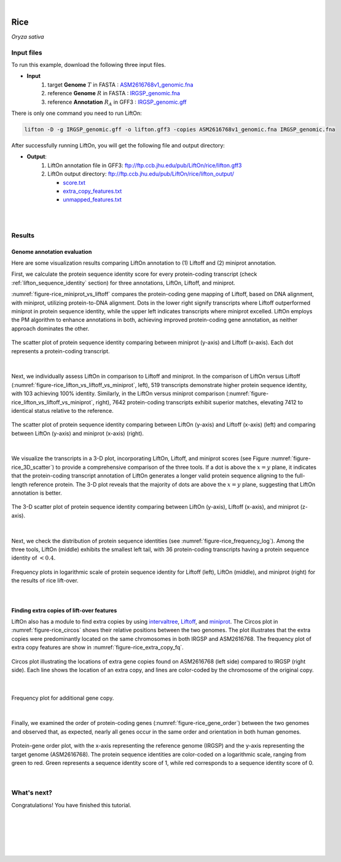 .. raw:: html

    <script type="text/javascript">

        let mutation_lvl_1_fuc = function(mutations) {
            var dark = document.body.dataset.theme == 'dark';

            if (document.body.dataset.theme == 'auto') {
                dark = window.matchMedia && window.matchMedia('(prefers-color-scheme: dark)').matches;
            }
            
            document.getElementsByClassName('sidebar_ccb')[0].src = dark ? '../../_static/JHU_ccb-white.png' : "../../_static/JHU_ccb-dark.png";
            document.getElementsByClassName('sidebar_wse')[0].src = dark ? '../../_static/JHU_wse-white.png' : "../../_static/JHU_wse-dark.png";



            for (let i=0; i < document.getElementsByClassName('summary-title').length; i++) {
                console.log(">> document.getElementsByClassName('summary-title')[i]: ", document.getElementsByClassName('summary-title')[i]);

                if (dark) {
                    document.getElementsByClassName('summary-title')[i].classList = "summary-title card-header bg-dark font-weight-bolder";
                    document.getElementsByClassName('summary-content')[i].classList = "summary-content card-body bg-dark text-left docutils";
                } else {
                    document.getElementsByClassName('summary-title')[i].classList = "summary-title card-header bg-light font-weight-bolder";
                    document.getElementsByClassName('summary-content')[i].classList = "summary-content card-body bg-light text-left docutils";
                }
            }

        }
        document.addEventListener("DOMContentLoaded", mutation_lvl_1_fuc);
        var observer = new MutationObserver(mutation_lvl_1_fuc)
        observer.observe(document.body, {attributes: true, attributeFilter: ['data-theme']});
        console.log(document.body);
    </script>


|


.. _same_species_liftover_rice:

Rice
=========================================================================

*Oryza sativa*

Input files
+++++++++++++++++++++++++++++++++++

To run this example, download the following three input files.

* **Input**
    1. target **Genome** :math:`T` in FASTA : `ASM2616768v1_genomic.fna <ftp://ftp.ccb.jhu.edu/pub/LiftOn/rice/ASM2616768v1_genomic.fna>`_ 
    2. reference **Genome** :math:`R` in FASTA : `IRGSP_genomic.fna <ftp://ftp.ccb.jhu.edu/pub/LiftOn/rice/IRGSP_genomic.fna>`_
    3. reference **Annotation** :math:`R_A` in GFF3 : `IRGSP_genomic.gff <ftp://ftp.ccb.jhu.edu/pub/LiftOn/rice/IRGSP_genomic.gff>`_



.. .. important::

..     **We propose running Splam as a new step in RNA-Seq analysis pipeline to score all splice junctions.**

There is only one command you need to run LiftOn:

.. code-block:: bash

    lifton -D -g IRGSP_genomic.gff -o lifton.gff3 -copies ASM2616768v1_genomic.fna IRGSP_genomic.fna


After successfully running LiftOn, you will get the following file and output directory:

* **Output**: 
    1. LiftOn annotation file in GFF3: ftp://ftp.ccb.jhu.edu/pub/LiftOn/rice/lifton.gff3
    2. LiftOn output directory: ftp://ftp.ccb.jhu.edu/pub/LiftOn/rice/lifton_output/

       *  `score.txt <ftp://ftp.ccb.jhu.edu/pub/LiftOn/rice/lifton_output/score.txt>`_
       *  `extra_copy_features.txt <ftp://ftp.ccb.jhu.edu/pub/LiftOn/rice/lifton_output/extra_copy_features.txt>`_
       *  `unmapped_features.txt <ftp://ftp.ccb.jhu.edu/pub/LiftOn/rice/lifton_output/unmapped_features.txt>`_

|
|

Results
+++++++++++++++++++++++++++++++++++

Genome annotation evaluation
------------------------------

Here are some visualization results comparing LiftOn annotation to (1) Liftoff and (2) miniprot annotation. 


First, we calculate the protein sequence identity score for every protein-coding transcript (check :ref:`lifton_sequence_identity` section) for three annotations, LiftOn, Liftoff, and miniprot. 

:numref:`figure-rice_miniprot_vs_liftoff` compares the protein-coding gene mapping of Liftoff, based on DNA alignment, with miniprot, utilizing protein-to-DNA alignment. Dots in the lower right signify transcripts where Liftoff outperformed miniprot in protein sequence identity, while the upper left indicates transcripts where miniprot excelled. LiftOn employs the PM algorithm to enhance annotations in both, achieving improved protein-coding gene annotation, as neither approach dominates the other.

.. _figure-rice_miniprot_vs_liftoff:
.. figure::  ../../_images/rice/Liftoff_miniprot/parasail_identities.png
    :align:   center
    :scale:   25 %

    The scatter plot of protein sequence identity comparing between miniprot (y-axis) and Liftoff (x-axis). Each dot represents a protein-coding transcript.
|

Next, we individually assess LiftOn in comparison to Liftoff and miniprot. In the comparison of LiftOn versus Liftoff (:numref:`figure-rice_lifton_vs_liftoff_vs_miniprot`, left), 519 transcripts demonstrate higher protein sequence identity, with 103 achieving 100% identity. Similarly, in the LiftOn versus miniprot comparison (:numref:`figure-rice_lifton_vs_liftoff_vs_miniprot`, right), 7642 protein-coding transcripts exhibit superior matches, elevating 7412 to identical status relative to the reference.

.. _figure-rice_lifton_vs_liftoff_vs_miniprot:
.. figure::  ../../_images/rice/combined_scatter_plots.png
    :align:   center
    :scale:   21 %

    The scatter plot of protein sequence identity comparing between LiftOn (y-axis) and Liftoff (x-axis) (left) and comparing between LiftOn (y-axis) and miniprot (x-axis) (right).
|

We visualize the transcripts in a 3-D plot, incorporating LiftOn, Liftoff, and miniprot scores (see Figure :numref:`figure-rice_3D_scatter`) to provide a comprehensive comparison of the three tools. If a dot is above the :math:`x=y` plane, it indicates that the protein-coding transcript annotation of LiftOn generates a longer valid protein sequence aligning to the full-length reference protein. The 3-D plot reveals that the majority of dots are above the :math:`x=y` plane, suggesting that LiftOn annotation is better.


.. _figure-rice_3D_scatter:
.. figure::  ../../_images/rice/3d_scatter.png
    :align:   center
    :scale:   30 %

    The 3-D scatter plot of protein sequence identity comparing between LiftOn (y-axis), Liftoff (x-axis), and miniprot (z-axis).

|

Next, we check the distribution of protein sequence identities (see :numref:`figure-rice_frequency_log`). Among the three tools, LiftOn (middle) exhibits the smallest left tail, with 36 protein-coding transcripts having a protein sequence identity of :math:`< 0.4`.

.. _figure-rice_frequency_log:
.. figure::  ../../_images/rice/combined_frequency_log.png
    :align:   center
    :scale:   12 %

    Frequency plots in logarithmic scale of protein sequence identity for Liftoff (left), LiftOn (middle), and miniprot (right) for the results of rice lift-over.

|

Finding extra copies of lift-over features
-------------------------------------------------

LiftOn also has a module to find extra copies by using `intervaltree <https://github.com/chaimleib/intervaltree>`_, `Liftoff <https://academic.oup.com/bioinformatics/article/37/12/1639/6035128?login=true>`_, and `miniprot <https://academic.oup.com/bioinformatics/article/39/1/btad014/6989621>`_. The Circos plot in :numref:`figure-rice_circos` shows their relative positions between the two genomes. The plot illustrates that the extra copies were predominantly located on the same chromosomes in both IRGSP and ASM2616768. The frequency plot of extra copy features are show in :numref:`figure-rice_extra_copy_fq`.

.. _figure-rice_circos:
.. figure::  ../../_images/rice/circos_plot.png
    :align:   center
    :scale:  16 %

    Circos plot illustrating the locations of extra gene copies found on ASM2616768 (left side) compared to IRGSP (right side). Each line shows the location of an extra copy, and lines are color-coded by the chromosome of the original copy.

|


.. _figure-rice_extra_copy_fq:
.. figure::  ../../_images/rice/extra_cp/frequency.png
    :align:   center
    :scale:  30 %

    Frequency plot for additional gene copy.

|

Finally, we examined the order of protein-coding genes (:numref:`figure-rice_gene_order`) between the two genomes and observed that, as expected, nearly all genes occur in the same order and orientation in both human genomes.

.. _figure-rice_gene_order:
.. figure::  ../../_images/rice/gene_order_plot.png
    :align:   center
    :scale:  30 %

    Protein-gene order plot, with the x-axis representing the reference genome (IRGSP) and the y-axis representing the target genome (ASM2616768). The protein sequence identities are color-coded on a logarithmic scale, ranging from green to red. Green represents a sequence identity score of 1, while red corresponds to a sequence identity score of 0.

|


What's next?
+++++++++++++++++++++++++++++++++++++++++++++++++++++++

Congratulations! You have finished this tutorial.

.. seealso::
    
    * :ref:`behind-the-scenes-splam` to understand how LiftOn is designed
    * :ref:`Q&A` to check out some common questions



|
|
|
|
|

.. image:: ../../_images/jhu-logo-dark.png
   :alt: My Logo
   :class: logo, header-image only-light
   :align: center

.. image:: ../../_images/jhu-logo-white.png
   :alt: My Logo
   :class: logo, header-image only-dark
   :align: center